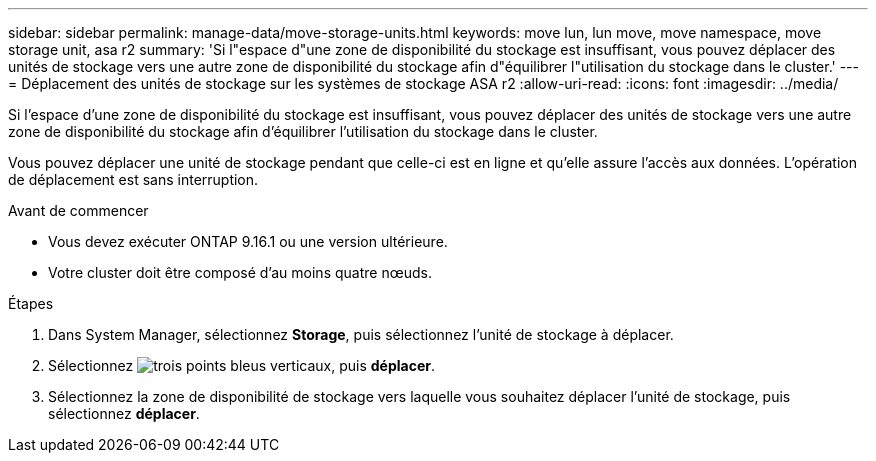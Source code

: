 ---
sidebar: sidebar 
permalink: manage-data/move-storage-units.html 
keywords: move lun, lun move, move namespace, move storage unit, asa r2 
summary: 'Si l"espace d"une zone de disponibilité du stockage est insuffisant, vous pouvez déplacer des unités de stockage vers une autre zone de disponibilité du stockage afin d"équilibrer l"utilisation du stockage dans le cluster.' 
---
= Déplacement des unités de stockage sur les systèmes de stockage ASA r2
:allow-uri-read: 
:icons: font
:imagesdir: ../media/


[role="lead"]
Si l'espace d'une zone de disponibilité du stockage est insuffisant, vous pouvez déplacer des unités de stockage vers une autre zone de disponibilité du stockage afin d'équilibrer l'utilisation du stockage dans le cluster.

Vous pouvez déplacer une unité de stockage pendant que celle-ci est en ligne et qu'elle assure l'accès aux données. L'opération de déplacement est sans interruption.

.Avant de commencer
* Vous devez exécuter ONTAP 9.16.1 ou une version ultérieure.
* Votre cluster doit être composé d'au moins quatre nœuds.


.Étapes
. Dans System Manager, sélectionnez *Storage*, puis sélectionnez l'unité de stockage à déplacer.
. Sélectionnez image:icon_kabob.gif["trois points bleus verticaux"], puis *déplacer*.
. Sélectionnez la zone de disponibilité de stockage vers laquelle vous souhaitez déplacer l'unité de stockage, puis sélectionnez *déplacer*.

